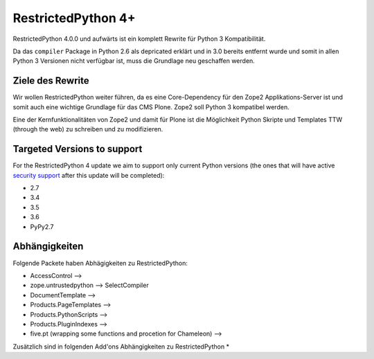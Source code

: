 RestrictedPython 4+
===================

RestrictedPython 4.0.0 und aufwärts ist ein komplett Rewrite für Python 3 Kompatibilität.

Da das ``compiler`` Package in Python 2.6 als depricated erklärt und in 3.0 bereits entfernt wurde und somit in allen Python 3 Versionen nicht verfügbar ist, muss die Grundlage neu geschaffen werden.

Ziele des Rewrite
-----------------

Wir wollen RestrictedPython weiter führen, da es eine Core-Dependency für den Zope2 Applikations-Server ist und somit auch eine wichtige Grundlage für das CMS Plone.
Zope2 soll Python 3 kompatibel werden.

Eine der Kernfunktionalitäten von Zope2 und damit für Plone ist die Möglichkeit Python Skripte und Templates TTW (through the web) zu schreiben und zu modifizieren.



Targeted Versions to support
----------------------------

For the RestrictedPython 4 update we aim to support only current Python
versions (the ones that will have active `security support`_ after this update
will be completed):

* 2.7
* 3.4
* 3.5
* 3.6
* PyPy2.7

.. _`security support` : https://docs.python.org/devguide/index.html#branchstatus

Abhängigkeiten
--------------

Folgende Packete haben Abhägigkeiten zu RestrictedPython:

* AccessControl -->
* zope.untrustedpython --> SelectCompiler
* DocumentTemplate -->
* Products.PageTemplates -->
* Products.PythonScripts -->
* Products.PluginIndexes -->
* five.pt (wrapping some functions and procetion for Chameleon) -->

Zusätzlich sind in folgenden Add'ons Abhängigkeiten zu RestrictedPython
*
